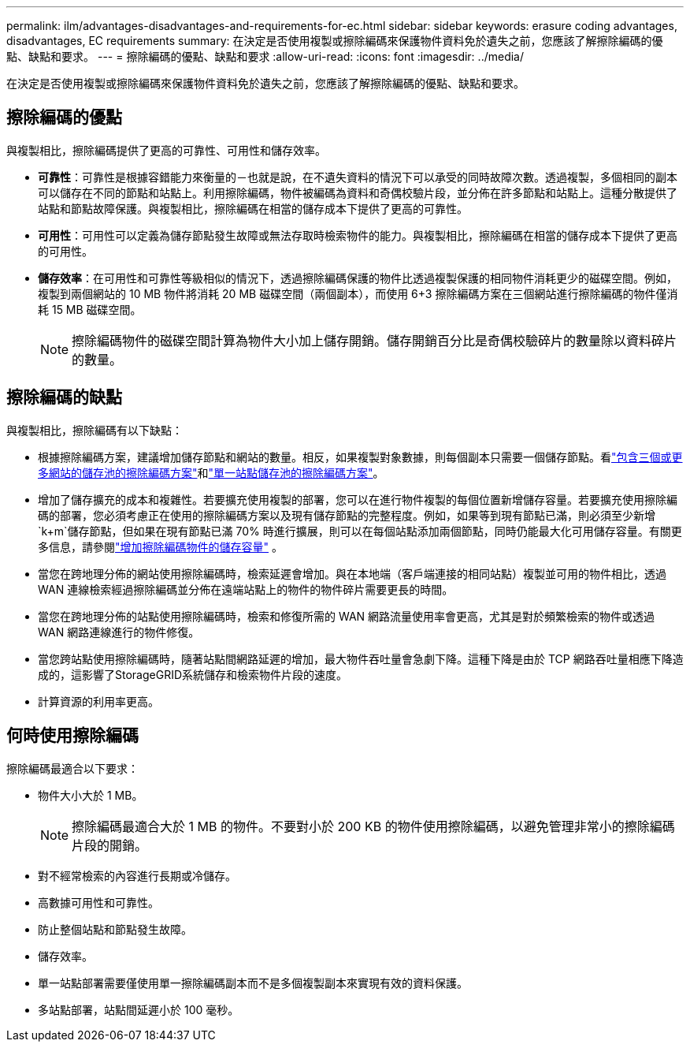 ---
permalink: ilm/advantages-disadvantages-and-requirements-for-ec.html 
sidebar: sidebar 
keywords: erasure coding advantages, disadvantages, EC requirements 
summary: 在決定是否使用複製或擦除編碼來保護物件資料免於遺失之前，您應該了解擦除編碼的優點、缺點和要求。 
---
= 擦除編碼的優點、缺點和要求
:allow-uri-read: 
:icons: font
:imagesdir: ../media/


[role="lead"]
在決定是否使用複製或擦除編碼來保護物件資料免於遺失之前，您應該了解擦除編碼的優點、缺點和要求。



== 擦除編碼的優點

與複製相比，擦除編碼提供了更高的可靠性、可用性和儲存效率。

* *可靠性*：可靠性是根據容錯能力來衡量的－也就是說，在不遺失資料的情況下可以承受的同時故障次數。透過複製，多個相同的副本可以儲存在不同的節點和站點上。利用擦除編碼，物件被編碼為資料和奇偶校驗片段，並分佈在許多節點和站點上。這種分散提供了站點和節點故障保護。與複製相比，擦除編碼在相當的儲存成本下提供了更高的可靠性。
* *可用性*：可用性可以定義為儲存節點發生故障或無法存取時檢索物件的能力。與複製相比，擦除編碼在相當的儲存成本下提供了更高的可用性。
* *儲存效率*：在可用性和可靠性等級相似的情況下，透過擦除編碼保護的物件比透過複製保護的相同物件消耗更少的磁碟空間。例如，複製到兩個網站的 10 MB 物件將消耗 20 MB 磁碟空間（兩個副本），而使用 6+3 擦除編碼方案在三個網站進行擦除編碼的物件僅消耗 15 MB 磁碟空間。
+

NOTE: 擦除編碼物件的磁碟空間計算為物件大小加上儲存開銷。儲存開銷百分比是奇偶校驗碎片的數量除以資料碎片的數量。





== 擦除編碼的缺點

與複製相比，擦除編碼有以下缺點：

* 根據擦除編碼方案，建議增加儲存節點和網站的數量。相反，如果複製對象數據，則每個副本只需要一個儲存節點。看link:what-erasure-coding-schemes-are.html#erasure-coding-schemes-for-storage-pools-containing-three-or-more-sites["包含三個或更多網站的儲存池的擦除編碼方案"]和link:what-erasure-coding-schemes-are.html#erasure-coding-schemes-for-one-site-storage-pools["單一站點儲存池的擦除編碼方案"]。
* 增加了儲存擴充的成本和複雜性。若要擴充使用複製的部署，您可以在進行物件複製的每個位置新增儲存容量。若要擴充使用擦除編碼的部署，您必須考慮正在使用的擦除編碼方案以及現有儲存節點的完整程度。例如，如果等到現有節點已滿，則必須至少新增 `k+m`儲存節點，但如果在現有節點已滿 70% 時進行擴展，則可以在每個站點添加兩個節點，同時仍能最大化可用儲存容量。有關更多信息，請參閱link:../expand/adding-storage-capacity-for-erasure-coded-objects.html["增加擦除編碼物件的儲存容量"] 。
* 當您在跨地理分佈的網站使用擦除編碼時，檢索延遲會增加。與在本地端（客戶端連接的相同站點）複製並可用的物件相比，透過 WAN 連線檢索經過擦除編碼並分佈在遠端站點上的物件的物件碎片需要更長的時間。
* 當您在跨地理分佈的站點使用擦除編碼時，檢索和修復所需的 WAN 網路流量使用率會更高，尤其是對於頻繁檢索的物件或透過 WAN 網路連線進行的物件修復。
* 當您跨站點使用擦除編碼時，隨著站點間網路延遲的增加，最大物件吞吐量會急劇下降。這種下降是由於 TCP 網路吞吐量相應下降造成的，這影響了StorageGRID系統儲存和檢索物件片段的速度。
* 計算資源的利用率更高。




== 何時使用擦除編碼

擦除編碼最適合以下要求：

* 物件大小大於 1 MB。
+

NOTE: 擦除編碼最適合大於 1 MB 的物件。不要對小於 200 KB 的物件使用擦除編碼，以避免管理非常小的擦除編碼片段的開銷。

* 對不經常檢索的內容進行長期或冷儲存。
* 高數據可用性和可靠性。
* 防止整個站點和節點發生故障。
* 儲存效率。
* 單一站點部署需要僅使用單一擦除編碼副本而不是多個複製副本來實現有效的資料保護。
* 多站點部署，站點間延遲小於 100 毫秒。

